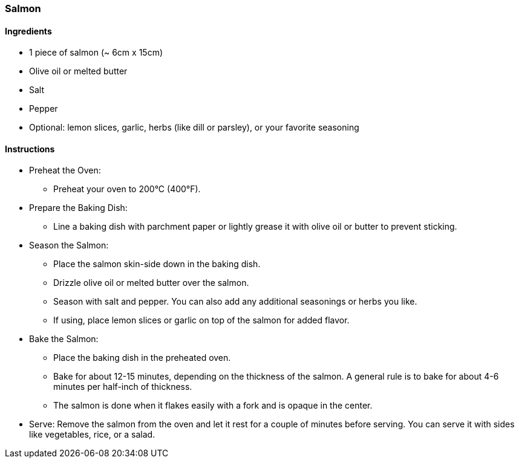 === Salmon

==== Ingredients
* 1 piece of salmon (~ 6cm x 15cm)
* Olive oil or melted butter
* Salt
* Pepper
* Optional: lemon slices, garlic, herbs (like dill or parsley), or your favorite seasoning

==== Instructions
* Preheat the Oven:
** Preheat your oven to 200°C (400°F).
* Prepare the Baking Dish:
** Line a baking dish with parchment paper or lightly grease it with olive oil or butter to prevent sticking.
* Season the Salmon:
** Place the salmon skin-side down in the baking dish.
** Drizzle olive oil or melted butter over the salmon.
** Season with salt and pepper. You can also add any additional seasonings or herbs you like.
** If using, place lemon slices or garlic on top of the salmon for added flavor.
* Bake the Salmon:
** Place the baking dish in the preheated oven.
** Bake for about 12-15 minutes, depending on the thickness of the salmon. A general rule is to bake for about 4-6 minutes per half-inch of thickness.
** The salmon is done when it flakes easily with a fork and is opaque in the center.
* Serve: Remove the salmon from the oven and let it rest for a couple of minutes before serving. You can serve it with sides like vegetables, rice, or a salad.


